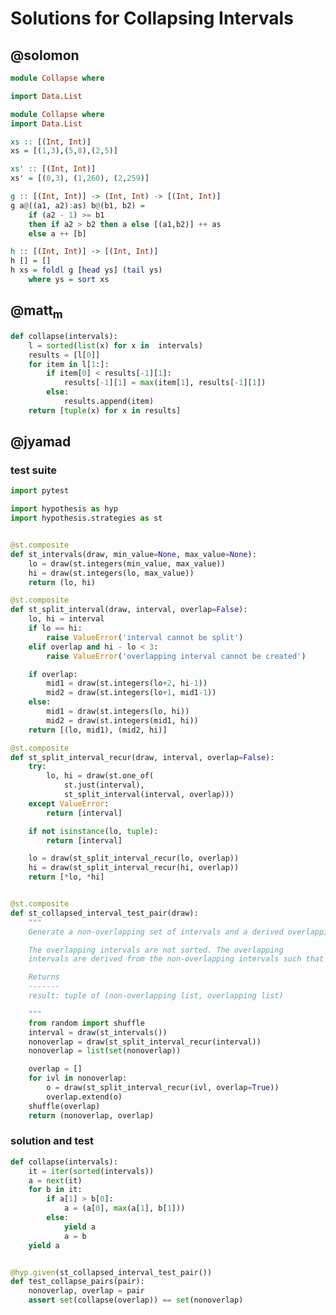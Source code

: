 * Solutions for Collapsing Intervals
** @solomon

#+begin_src haskell
module Collapse where

import Data.List

module Collapse where
import Data.List

xs :: [(Int, Int)]
xs = [(1,3),(5,8),(2,5)]

xs' :: [(Int, Int)]
xs' = [(0,3), (1,260), (2,259)]

g :: [(Int, Int)] -> (Int, Int) -> [(Int, Int)]
g a@((a1, a2):as) b@(b1, b2) =
    if (a2 - 1) >= b1
    then if a2 > b2 then a else [(a1,b2)] ++ as
    else a ++ [b]

h :: [(Int, Int)] -> [(Int, Int)]
h [] = []
h xs = foldl g [head ys] (tail ys)
    where ys = sort xs
#+end_src

** @matt_m

#+begin_src python
def collapse(intervals):
    l = sorted(list(x) for x in  intervals)
    results = [l[0]]
    for item in l[1:]:
        if item[0] < results[-1][1]:
            results[-1][1] = max(item[1], results[-1][1])
        else:
            results.append(item)
    return [tuple(x) for x in results]
#+end_src

** @jyamad
*** test suite

#+begin_src python
import pytest

import hypothesis as hyp
import hypothesis.strategies as st


@st.composite
def st_intervals(draw, min_value=None, max_value=None):
    lo = draw(st.integers(min_value, max_value))
    hi = draw(st.integers(lo, max_value))
    return (lo, hi)

@st.composite
def st_split_interval(draw, interval, overlap=False):
    lo, hi = interval
    if lo == hi:
        raise ValueError('interval cannot be split')
    elif overlap and hi - lo < 3:
        raise ValueError('overlapping interval cannot be created')

    if overlap:
        mid1 = draw(st.integers(lo+2, hi-1))
        mid2 = draw(st.integers(lo+1, mid1-1))
    else:
        mid1 = draw(st.integers(lo, hi))
        mid2 = draw(st.integers(mid1, hi))
    return [(lo, mid1), (mid2, hi)]

@st.composite
def st_split_interval_recur(draw, interval, overlap=False):
    try:
        lo, hi = draw(st.one_of(
            st.just(interval),
            st_split_interval(interval, overlap)))
    except ValueError:
        return [interval]

    if not isinstance(lo, tuple):
        return [interval]

    lo = draw(st_split_interval_recur(lo, overlap))
    hi = draw(st_split_interval_recur(hi, overlap))
    return [*lo, *hi]


@st.composite
def st_collapsed_interval_test_pair(draw):
    """
    Generate a non-overlapping set of intervals and a derived overlapping set

    The overlapping intervals are not sorted. The overlapping
    intervals are derived from the non-overlapping intervals such that

    Returns
    -------
    result: tuple of (non-overlapping list, overlapping list)

    """
    from random import shuffle
    interval = draw(st_intervals())
    nonoverlap = draw(st_split_interval_recur(interval))
    nonoverlap = list(set(nonoverlap))

    overlap = []
    for ivl in nonoverlap:
        o = draw(st_split_interval_recur(ivl, overlap=True))
        overlap.extend(o)
    shuffle(overlap)
    return (nonoverlap, overlap)
#+end_src

*** solution and test

#+begin_src python
def collapse(intervals):
    it = iter(sorted(intervals))
    a = next(it)
    for b in it:
        if a[1] > b[0]:
            a = (a[0], max(a[1], b[1]))
        else:
            yield a
            a = b
    yield a


@hyp.given(st_collapsed_interval_test_pair())
def test_collapse_pairs(pair):
    nonoverlap, overlap = pair
    assert set(collapse(overlap)) == set(nonoverlap)
#+end_src
